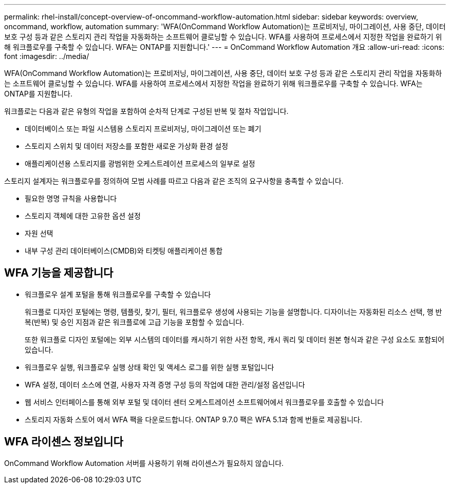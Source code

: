 ---
permalink: rhel-install/concept-overview-of-oncommand-workflow-automation.html 
sidebar: sidebar 
keywords: overview, oncommand, workflow, automation 
summary: 'WFA(OnCommand Workflow Automation)는 프로비저닝, 마이그레이션, 사용 중단, 데이터 보호 구성 등과 같은 스토리지 관리 작업을 자동화하는 소프트웨어 클로닝할 수 있습니다. WFA를 사용하여 프로세스에서 지정한 작업을 완료하기 위해 워크플로우를 구축할 수 있습니다. WFA는 ONTAP를 지원합니다.' 
---
= OnCommand Workflow Automation 개요
:allow-uri-read: 
:icons: font
:imagesdir: ../media/


[role="lead"]
WFA(OnCommand Workflow Automation)는 프로비저닝, 마이그레이션, 사용 중단, 데이터 보호 구성 등과 같은 스토리지 관리 작업을 자동화하는 소프트웨어 클로닝할 수 있습니다. WFA를 사용하여 프로세스에서 지정한 작업을 완료하기 위해 워크플로우를 구축할 수 있습니다. WFA는 ONTAP를 지원합니다.

워크플로는 다음과 같은 유형의 작업을 포함하여 순차적 단계로 구성된 반복 및 절차 작업입니다.

* 데이터베이스 또는 파일 시스템용 스토리지 프로비저닝, 마이그레이션 또는 폐기
* 스토리지 스위치 및 데이터 저장소를 포함한 새로운 가상화 환경 설정
* 애플리케이션용 스토리지를 광범위한 오케스트레이션 프로세스의 일부로 설정


스토리지 설계자는 워크플로우를 정의하여 모범 사례를 따르고 다음과 같은 조직의 요구사항을 충족할 수 있습니다.

* 필요한 명명 규칙을 사용합니다
* 스토리지 객체에 대한 고유한 옵션 설정
* 자원 선택
* 내부 구성 관리 데이터베이스(CMDB)와 티켓팅 애플리케이션 통합




== WFA 기능을 제공합니다

* 워크플로우 설계 포털을 통해 워크플로우를 구축할 수 있습니다
+
워크플로 디자인 포털에는 명령, 템플릿, 찾기, 필터, 워크플로우 생성에 사용되는 기능을 설명합니다. 디자이너는 자동화된 리소스 선택, 행 반복(반복) 및 승인 지점과 같은 워크플로에 고급 기능을 포함할 수 있습니다.

+
또한 워크플로 디자인 포털에는 외부 시스템의 데이터를 캐시하기 위한 사전 항목, 캐시 쿼리 및 데이터 원본 형식과 같은 구성 요소도 포함되어 있습니다.

* 워크플로우 실행, 워크플로우 실행 상태 확인 및 액세스 로그를 위한 실행 포털입니다
* WFA 설정, 데이터 소스에 연결, 사용자 자격 증명 구성 등의 작업에 대한 관리/설정 옵션입니다
* 웹 서비스 인터페이스를 통해 외부 포털 및 데이터 센터 오케스트레이션 소프트웨어에서 워크플로우를 호출할 수 있습니다
* 스토리지 자동화 스토어 에서 WFA 팩을 다운로드합니다. ONTAP 9.7.0 팩은 WFA 5.1과 함께 번들로 제공됩니다.




== WFA 라이센스 정보입니다

OnCommand Workflow Automation 서버를 사용하기 위해 라이센스가 필요하지 않습니다.
